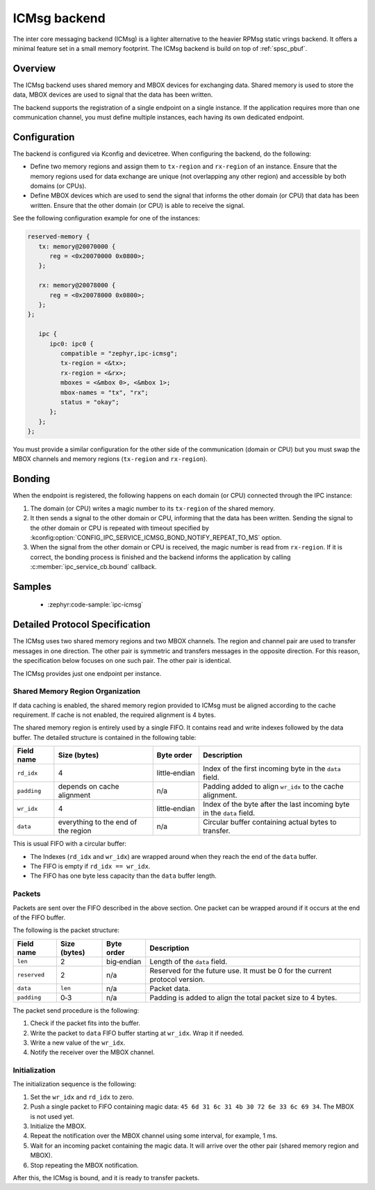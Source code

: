 .. _ipc_service_backend_icmsg:

ICMsg backend
#############

The inter core messaging backend (ICMsg) is a lighter alternative to the
heavier RPMsg static vrings backend. It offers a minimal feature set in a small
memory footprint. The ICMsg backend is build on top of :ref:`spsc_pbuf`.

Overview
========

The ICMsg backend uses shared memory and MBOX devices for exchanging data.
Shared memory is used to store the data, MBOX devices are used to signal that
the data has been written.

The backend supports the registration of a single endpoint on a single
instance. If the application requires more than one communication channel, you
must define multiple instances, each having its own dedicated endpoint.

Configuration
=============

The  backend is configured via Kconfig and devicetree.
When configuring the backend, do the following:

* Define two memory regions and assign them to ``tx-region`` and ``rx-region``
  of an instance. Ensure that the memory regions used for data exchange are
  unique (not overlapping any other region) and accessible by both domains
  (or CPUs).
* Define MBOX devices which are used to send the signal that informs the other
  domain (or CPU) that data has been written. Ensure that the other domain
  (or CPU) is able to receive the signal.

See the following configuration example for one of the instances:

.. code-block:: devicetree

   reserved-memory {
      tx: memory@20070000 {
         reg = <0x20070000 0x0800>;
      };

      rx: memory@20078000 {
         reg = <0x20078000 0x0800>;
      };
   };

      ipc {
         ipc0: ipc0 {
            compatible = "zephyr,ipc-icmsg";
            tx-region = <&tx>;
            rx-region = <&rx>;
            mboxes = <&mbox 0>, <&mbox 1>;
            mbox-names = "tx", "rx";
            status = "okay";
         };
      };
   };


You must provide a similar configuration for the other side of the
communication (domain or CPU) but you must swap the MBOX channels and  memory
regions (``tx-region`` and ``rx-region``).

Bonding
=======

When the endpoint is registered, the following happens on each domain (or CPU)
connected through the IPC instance:

1. The domain (or CPU) writes a magic number to its ``tx-region`` of the shared
   memory.
#. It then sends a signal to the other domain or CPU, informing that the data
   has been written. Sending the signal to the other domain or CPU is repeated
   with timeout specified by
   :kconfig:option:`CONFIG_IPC_SERVICE_ICMSG_BOND_NOTIFY_REPEAT_TO_MS` option.
#. When the signal from the other domain or CPU is received, the magic number
   is read from ``rx-region``. If it is correct, the bonding process is finished
   and the backend informs the application by calling
   :c:member:`ipc_service_cb.bound` callback.

Samples
=======

 - :zephyr:code-sample:`ipc-icmsg`

Detailed Protocol Specification
===============================

The ICMsg uses two shared memory regions and two MBOX channels.
The region and channel pair are used to transfer messages in one direction.
The other pair is symmetric and transfers messages in the opposite direction.
For this reason, the specification below focuses on one such pair.
The other pair is identical.

The ICMsg provides just one endpoint per instance.

Shared Memory Region Organization
---------------------------------

If data caching is enabled, the shared memory region provided to ICMsg must be aligned according to the cache requirement.
If cache is not enabled, the required alignment is 4 bytes.

The shared memory region is entirely used by a single FIFO.
It contains read and write indexes followed by the data buffer.
The detailed structure is contained in the following table:

.. list-table::
   :header-rows: 1

   * - Field name
     - Size (bytes)
     - Byte order
     - Description
   * - ``rd_idx``
     - 4
     - little‑endian
     - Index of the first incoming byte in the ``data`` field.
   * - ``padding``
     - depends on cache alignment
     - n/a
     - Padding added to align ``wr_idx`` to the cache alignment.
   * - ``wr_idx``
     - 4
     - little‑endian
     - Index of the byte after the last incoming byte in the ``data`` field.
   * - ``data``
     - everything to the end of the region
     - n/a
     - Circular buffer containing actual bytes to transfer.

This is usual FIFO with a circular buffer:

* The Indexes (``rd_idx`` and ``wr_idx``) are wrapped around when they reach the end of the ``data`` buffer.
* The FIFO is empty if ``rd_idx == wr_idx``.
* The FIFO has one byte less capacity than the ``data`` buffer length.

Packets
-------

Packets are sent over the FIFO described in the above section.
One packet can be wrapped around if it occurs at the end of the FIFO buffer.

The following is the packet structure:

.. list-table::
   :header-rows: 1

   * - Field name
     - Size (bytes)
     - Byte order
     - Description
   * - ``len``
     - 2
     - big‑endian
     - Length of the ``data`` field.
   * - ``reserved``
     - 2
     - n/a
     - Reserved for the future use.
       It must be 0 for the current protocol version.
   * - ``data``
     - ``len``
     - n/a
     - Packet data.
   * - ``padding``
     - 0‑3
     - n/a
     - Padding is added to align the total packet size to 4 bytes.

The packet send procedure is the following:

#. Check if the packet fits into the buffer.
#. Write the packet to ``data`` FIFO buffer starting at ``wr_idx``.
   Wrap it if needed.
#. Write a new value of the ``wr_idx``.
#. Notify the receiver over the MBOX channel.

Initialization
--------------

The initialization sequence is the following:

#. Set the ``wr_idx`` and ``rd_idx`` to zero.
#. Push a single packet to FIFO containing magic data: ``45 6d 31 6c 31 4b 30 72 6e 33 6c 69 34``.
   The MBOX is not used yet.
#. Initialize the MBOX.
#. Repeat the notification over the MBOX channel using some interval, for example, 1 ms.
#. Wait for an incoming packet containing the magic data.
   It will arrive over the other pair (shared memory region and MBOX).
#. Stop repeating the MBOX notification.

After this, the ICMsg is bound, and it is ready to transfer packets.
